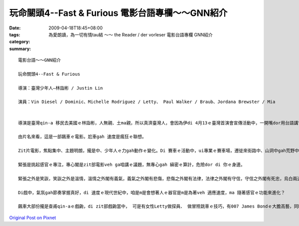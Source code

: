 玩命關頭4--Fast & Furious  電影台語專欄～～GNN紹介
################################################################

:date: 2009-04-18T18:45+08:00
:tags: 
:category: 為愛朗讀，為一切有情tau結 ～～ the Reader / der vorleser  電影台語專欄 GNN紹介
:summary: 


:: 

  電影台語～～GNN紹介

  玩命關頭4--Fast & Furious

  導演：臺灣少年人—林詣彬 / Justin Lin

  演員：Vin Diesel / Dominic、Michelle Rodriguez / Letty、 Paul Walker / Braub、Jordana Brewster / Mia


  導演是臺灣qin-a 移民去美國ｅ林詣彬，人無親、土ma親，所以真濟臺灣人，會因為伊di 4月13ｅ臺灣首演會宣傳活動中，一開嘴dor用台語講“大家好！”加權去欣賞ｅ機會，加上美國相映了，有真漂撇ｅ票房，免講未演dor 轟動。

  由片名來看，這是一部飆車ｅ電影。尬車gah 速度是瘋狂ｅ聯想。

  Zit片電影，焦點集中、主題明朗，攏是中、少年人ｅ力gah動作ｅ變化。Di 賽車ｅ活動中，ui專業ｅ賽車場，遷徙來街路中、山洞中gah荒野中。

  緊張是挑起感官ｅ專注，專心閣是zit部電影veh ga咱講ｅ議題，無專心gah 縝密ｅ算計，危險dor di 你ｅ身邊。

  緊張之外是笑詼，笑詼之外是溫情，溫情之外閣有義氣，義氣之外閣有悲傷，悲傷之外閣有法律，法律之外閣有守信，守信之外閣有死忠，烏白兩道中間攏有計智，道一尺、魔一丈，其中ｅ差別di什麼人去犧牲gah veh 走死路。

  Di戲中，氣氛gah節奏掌握真好，di 速度ｅ現代世紀中，咱是m是會想著人ｅ器官是m是為著veh 適應速度，ma 隨著感官ｅ功能來進化？

  飆車大部份攏是查甫qin-aｅ戲齣，di zit部戲齣當中， 可是有女性Letty做探員、 做冒險跳車ｅ技巧，有007 James Bondｅ大膽高藝，同時ma有科技知識，這是zit部片對女性參與ｅ呵咾。其他ｅ女性，親像主角之一ｅMia ，di zit集大約攏是女性ｅ溫柔gah 嬌美，卻是di片尾有冷靜、艷麗ｅ烏色戲劇ｅ點示，ga你講zit群人有什麼ho人料想ve到ｅ驚奇行為，ga 戲劇ｅ效果誇大，可能為第5集kng 一條預告ｅ線索。





`Original Post on Pixnet <http://nanomi.pixnet.net/blog/post/27319011>`_